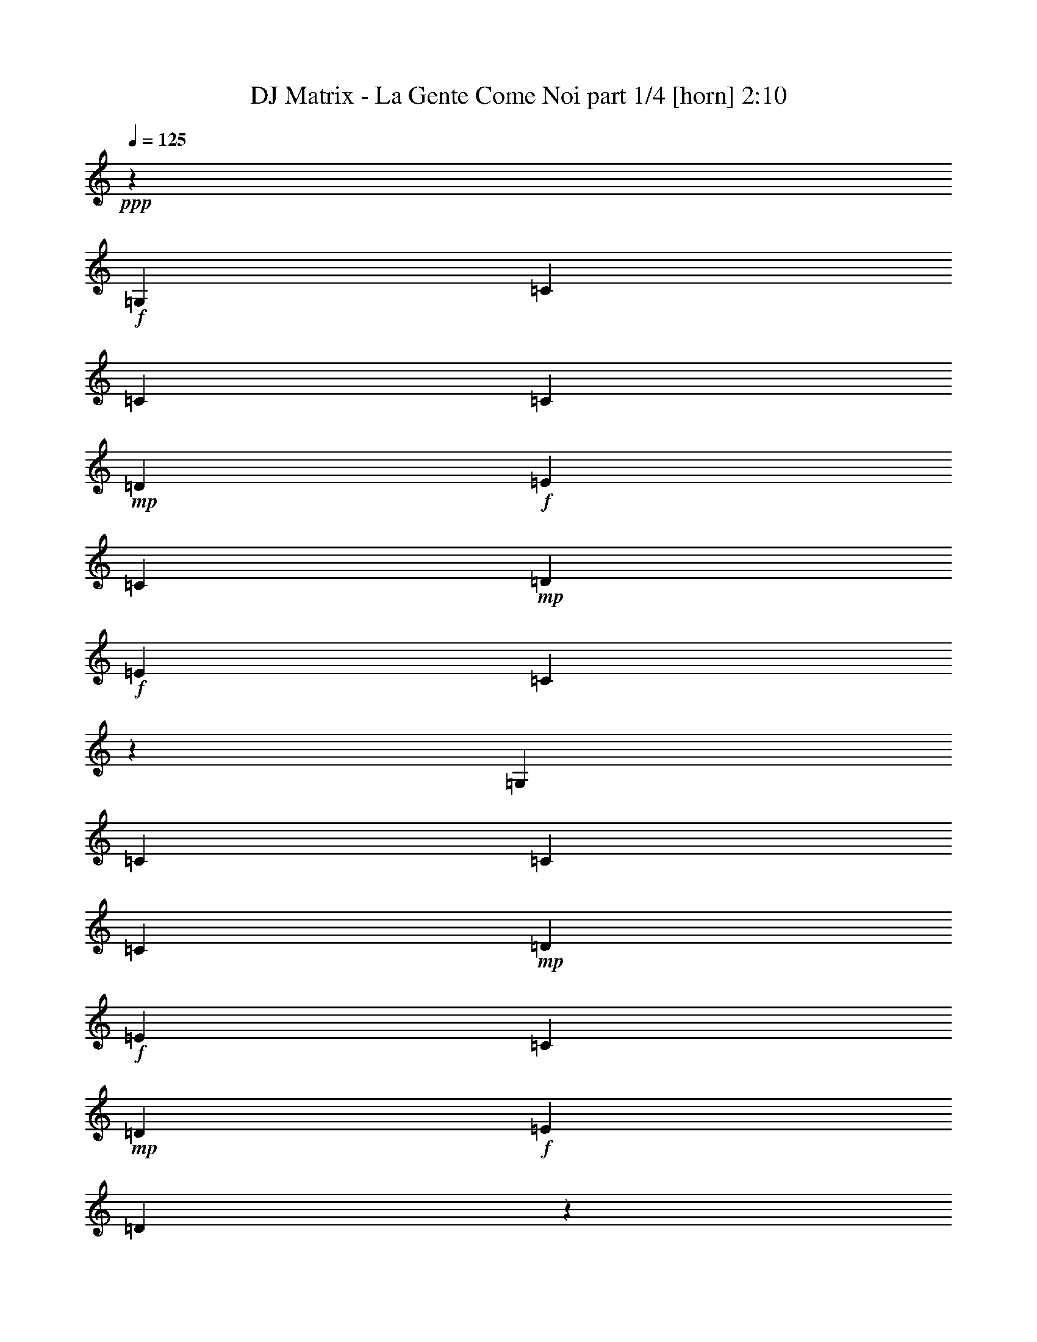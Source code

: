 % Produced with Bruzo's Transcoding Environment
% Transcribed by  Bruzo

X:1
T:  DJ Matrix - La Gente Come Noi part 1/4 [horn] 2:10
Z: Transcribed with BruTE 64
L: 1/4
Q: 125
K: C
+ppp+
z12501/4000
+f+
[=G,4209/4000]
[=C691/1000]
[=C2639/8000]
[=C5529/8000]
+mp+
[=D2889/8000]
+f+
[=E691/1000]
[=C2889/8000]
+mp+
[=D691/1000]
+f+
[=E33/100]
[=C1691/800]
z2023/2000
[=G,8417/8000]
[=C5529/8000]
[=C2889/8000]
[=C691/1000]
+mp+
[=D2639/8000]
+f+
[=E5529/8000]
[=C2889/8000]
+mp+
[=D691/1000]
+f+
[=E2889/8000]
[=D16571/8000]
z527/500
[=D8167/8000]
[=F2889/4000]
[=F2639/8000]
[=F5529/8000]
[=E2889/8000]
[=D4033/4000]
z8519/8000
[=E691/1000]
[=E2889/8000]
[=E5529/8000]
[=D2639/8000]
+mp+
[=C2099/2000]
z8439/8000
+f+
[=D691/1000]
[=D2639/8000]
[=D2889/4000]
[=D2639/8000]
[=D5529/8000]
+mp+
[=C2889/8000]
+f+
[=B,691/1000]
+mp+
[=C2639/8000]
+f+
[=D4223/2000]
z8111/8000
[=G,8417/8000]
[=C5529/8000]
[=C2889/8000]
[=C691/1000]
+mp+
[=D2639/8000]
+f+
[=E2889/4000]
[=C33/100]
+mp+
[=D691/1000]
+f+
[=E2889/8000]
[=C2069/1000]
z169/160
[=G,1021/1000]
[=C2889/4000]
[=C2639/8000]
[=C5529/8000]
+mp+
[=D2889/8000]
+f+
[=E691/1000]
[=C2639/8000]
+mp+
[=D2889/4000]
+f+
[=E33/100]
[=D8231/4000]
z427/400
[=D8417/8000]
[=F5529/8000]
[=F2639/8000]
[=F2889/4000]
[=E2639/8000]
[=D4229/4000]
z8377/8000
[=E691/1000]
[=E33/100]
[=E691/1000]
[=D2889/8000]
+mp+
[=C4269/4000]
z8047/8000
+f+
[=D691/1000]
[=D2889/8000]
[=D5529/8000]
[=D2889/8000]
[=D691/1000]
[=G,2639/8000]
[=B,5529/8000]
[=D2889/8000]
[=C16533/8000]
z8469/8000
[=C4209/4000]
[=E691/1000]
[=E2639/8000]
[=E691/1000]
[=F289/800]
[=G691/1000]
[=E2889/8000]
[=F691/1000]
[=G2639/8000]
[=E1059/500]
z8059/8000
[=C8417/8000]
[=E5529/8000]
[=E2889/8000]
[=E691/1000]
[=F2639/8000]
[=G691/1000]
[=E289/800]
[=F691/1000]
[=G2889/8000]
[=F4151/2000]
z4199/4000
[=F1021/1000]
[=A691/1000]
[=A2889/8000]
[=A5529/8000]
[=G2889/8000]
[=F8099/8000]
z4243/4000
[=G691/1000]
[=G2889/8000]
[=G691/1000]
[=F33/100]
[=E8429/8000]
z1681/1600
[=F5529/8000]
[=F2639/8000]
[=F691/1000]
[=F2889/8000]
[=F5529/8000]
[=E2889/8000]
[=D691/1000]
[=E2639/8000]
[=F677/320]
z4039/4000
[=C8417/8000]
[=E691/1000]
[=E2889/8000]
[=E5529/8000]
[=F2639/8000]
[=G691/1000]
[=E2889/8000]
[=F5529/8000]
[=G2889/8000]
[=E3317/1600]
z8417/8000
[=C1021/1000]
[=E691/1000]
[=E2889/8000]
[=E691/1000]
[=F289/800]
[=G691/1000]
[=E2639/8000]
[=F691/1000]
[=G2889/8000]
[=F1031/500]
z8507/8000
[=F8417/8000]
[=A5529/8000]
[=A2639/8000]
[=A691/1000]
[=G2889/8000]
[=F8491/8000]
z4047/4000
[=G691/1000]
[=G2889/8000]
[=G5529/8000]
[=F2889/8000]
[=E8071/8000]
z4257/4000
[=F691/1000]
[=F2889/8000]
[=F5529/8000]
[=F2639/8000]
[=F2889/4000]
[=D2639/8000]
[=E691/1000]
[=F289/800]
[=E8283/4000]
z2109/2000
[=G,8167/8000]
[=C5779/8000]
[=C2639/8000]
[=C691/1000]
+mp+
[=D2889/8000]
+f+
[=E5529/8000]
[=C2639/8000]
+mp+
[=D2889/4000]
+f+
[=E2639/8000]
[=C16477/8000]
z4263/4000
[=G,8417/8000]
[=C691/1000]
[=C2639/8000]
[=C5779/8000]
+mp+
[=D2639/8000]
+f+
[=E691/1000]
[=C2889/8000]
+mp+
[=D5529/8000]
+f+
[=E2639/8000]
[=D16887/8000]
z1623/1600
[=D4209/4000]
[=F691/1000]
[=F2889/8000]
[=F691/1000]
[=E33/100]
[=D4191/4000]
z2113/2000
[=E5529/8000]
[=E2639/8000]
[=E2889/4000]
[=D2639/8000]
+mp+
[=C8463/8000]
z4061/4000
+f+
[=D2889/4000]
[=D33/100]
[=D691/1000]
[=D2889/8000]
[=D691/1000]
+mp+
[=C33/100]
+f+
[=B,2889/4000]
+mp+
[=C2639/8000]
+f+
[=D8479/4000]
z2011/2000
[=G,4209/4000]
[=C691/1000]
[=C2889/8000]
[=C5529/8000]
+mp+
[=D2639/8000]
+f+
[=E691/1000]
[=C2889/8000]
+mp+
[=D691/1000]
+f+
[=E289/800]
[=C8309/4000]
z131/125
[=G,8167/8000]
[=C5529/8000]
[=C2889/8000]
[=C691/1000]
+mp+
[=D2889/8000]
+f+
[=E5529/8000]
[=C2639/8000]
+mp+
[=D691/1000]
+f+
[=E2889/8000]
[=D16529/8000]
z4237/4000
[=D8417/8000]
[=F691/1000]
[=F2639/8000]
[=F5529/8000]
[=E2889/8000]
[=D2131/2000]
z8061/8000
[=E691/1000]
[=E2889/8000]
[=E5529/8000]
[=D2889/8000]
+mp+
[=C1013/1000]
z8481/8000
+f+
[=D691/1000]
[=D2889/8000]
[=D691/1000]
[=D33/100]
[=D691/1000]
[=G,2889/8000]
[=B,691/1000]
[=D2889/8000]
[=C83/40]
z8403/8000
[=A,8167/8000]
[=D5529/8000]
[=D2889/8000]
[=D691/1000]
[=E2889/8000]
[^F691/1000]
[=D33/100]
[=E691/1000]
[^F2889/8000]
[=D1651/800]
z2123/2000
[=A,4209/4000]
[=D691/1000]
[=D2639/8000]
[=D5529/8000]
[=E2889/8000]
[^F691/1000]
[=D2889/8000]
[=E691/1000]
[^F33/100]
[=E423/200]
z4041/4000
[=A,8417/8000]
[=G5529/8000]
[=G2889/8000]
[=G691/1000]
[^F2639/8000]
+mp+
[=E263/250]
z8419/8000
+f+
[^F5529/8000]
[^F2639/8000]
[^F691/1000]
[=E2889/8000]
[=D531/500]
z8089/8000
[=E691/1000]
[=E2889/8000]
[=E5529/8000]
[=E2889/8000]
[=E691/1000]
[=D2639/8000]
+mp+
[^C5529/8000]
+f+
[=D2889/8000]
[=E16491/8000]
z8511/8000
[=A,4209/4000]
[=D691/1000]
[=D2639/8000]
[=D691/1000]
[=E289/800]
[^F691/1000]
[=D2889/8000]
[=E691/1000]
[^F2639/8000]
[=D8451/4000]
z8101/8000
[=A,8417/8000]
[=D5529/8000]
[=D2889/8000]
[=D691/1000]
[=E2639/8000]
[^F2889/4000]
[=D33/100]
[=E691/1000]
[^F2889/8000]
[=E8281/4000]
z211/200
[=A,1021/1000]
[=G2889/4000]
[=G2639/8000]
[=G5529/8000]
[^F2889/8000]
+mp+
[=E8057/8000]
z533/500
+f+
[^F691/1000]
[^F2889/8000]
[^F691/1000]
[=E33/100]
[=D8387/8000]
z8447/8000
[=E5529/8000]
[=E2639/8000]
[=E2889/4000]
[=E2639/8000]
[=E5529/8000]
[=A,2889/8000]
[^C691/1000]
[=E2639/8000]
[=D16883/8000]
z8
z5/16

X:2
T:  DJ Matrix - La Gente Come Noi part 2/4 [travellers] 2:10
Z: Transcribed with BruTE 64
L: 1/4
Q: 125
K: C
+ppp+
z8
z8
z19457/4000
+f+
[=A2793/4000]
z60939/8000
[=G,5561/8000]
z1303/4000
[=D2947/4000]
z2523/8000
[=A,5477/8000]
z2941/8000
[=D5559/8000]
z8
z8
z41457/8000
[=F,5543/8000]
z13971/4000
[=G2779/4000]
z8991/2000
[=D173/250]
z1441/4000
[=B,2809/4000]
z8
z8
z49881/8000
[=A5119/8000]
z13993/4000
[=C2757/4000]
z5581/1600
[=G,1119/1600]
z2573/8000
[=D5427/8000]
z299/800
[=A,551/800]
z727/2000
[=D699/1000]
z8
z8
z41489/8000
[=A5511/8000]
z27909/8000
[=G5091/8000]
z36431/8000
[=D5569/8000]
z2599/8000
[=B,5901/8000]
z8
z8
z8
z2369/1000
[=C1387/2000]
z27937/8000
[=G5563/8000]
z8
z8
z8
z2391/8000
[=A,5609/8000]
z6969/2000
[=G1281/2000]
z27981/8000
[=G,5519/8000]
z8
z8
z8
z2249/500
[=A1379/2000]
z436/125
[=A637/1000]
z8
z8
z8
z2923/8000
[=G5577/8000]
z60947/8000
[=A,5553/8000]
z8
z47/8

X:3
T:  DJ Matrix - La Gente Come Noi part 3/4 [harp] 2:10
Z: Transcribed with BruTE 64
L: 1/4
Q: 125
K: C
+ppp+
z1671/400
+f+
[=C279/400]
z2587/8000
[=E5413/8000]
z601/1600
[=C1099/1600]
z1461/4000
[=E2789/4000]
z297/800
[=G803/800]
z25009/8000
[=C5491/8000]
z2927/8000
[=E5573/8000]
z1297/4000
[=C2703/4000]
z753/2000
[=E343/500]
z2929/8000
[=G,8071/8000]
z25479/8000
[=c5521/8000]
z629/2000
[=F1371/2000]
z1467/4000
[=A,2783/4000]
z2601/8000
[=F3899/4000]
[=C/8-]
[=C5101/8000=c5101/8000]
z367/1000
[=E1391/2000]
z651/2000
[=C737/1000]
z2521/8000
[=E8483/8000]
[=G5463/8000]
[=G2639/8000]
[=G2889/4000]
[=G2639/8000]
[=A5477/8000]
z2941/8000
[=A5559/8000]
z2989/8000
[=G8011/8000]
z6257/2000
[=C171/250]
z1473/4000
[=E2777/4000]
z2613/8000
[=C5887/8000]
z2531/8000
[=E5469/8000]
z737/2000
[=C2013/2000]
z12559/4000
[=C2941/4000]
z507/1600
[=E1093/1600]
z2953/8000
[=C5547/8000]
z131/400
[=E147/200]
z1459/4000
[=G4041/4000]
z25023/8000
[=A5477/8000]
z21/64
[=F47/64]
z1271/4000
[=A,2729/4000]
z37/100
[=F8547/8000]
[=c5493/8000]
z509/1600
[=E1091/1600]
z1481/4000
[=C2769/4000]
z9/25
[=E8167/8000]
[=G,691/1000]
[=G2889/8000]
[=G5529/8000]
[=G2889/8000]
[=G2809/4000]
z2549/8000
[=D5451/8000]
z2967/8000
[=C8533/8000]
z24887/8000
[=C5613/8000]
z1277/4000
[=E2723/4000]
z743/2000
[=C691/1000]
z2889/8000
[=E5611/8000]
z2937/8000
[=G8063/8000]
z1561/500
[=C1381/2000]
z1447/4000
[=E2803/4000]
z2561/8000
[=C5439/8000]
z2979/8000
[=E5521/8000]
z181/500
[=G,1013/1000]
z12723/4000
[=c2527/4000]
z2983/8000
[=F5517/8000]
z2901/8000
[=A,5599/8000]
z321/1000
[=F8483/8000]
[=G5449/8000]
z2903/8000
[=E5597/8000]
z2571/8000
[=C5429/8000]
z747/2000
[=E8483/8000]
[=G5463/8000]
[=G2639/8000]
[=G691/1000]
[=G2889/8000]
[=A551/800]
z727/2000
[=A699/1000]
z591/1600
[=G1609/1600]
z4999/1600
[=C1101/1600]
z91/250
[=E1397/2000]
z129/400
[=C271/400]
z2997/8000
[=E5503/8000]
z583/1600
[=C1617/1600]
z5017/1600
[=C1083/1600]
z1501/4000
[=E2749/4000]
z73/200
[=C279/400]
z2587/8000
[=E5413/8000]
z677/1600
[=G1623/1600]
z12527/4000
[=c2723/4000]
z81/250
[=F169/250]
z3009/8000
[=A,5491/8000]
z2927/8000
[=F7547/8000]
z/8
[=c2513/4000]
z3011/8000
[=E5489/8000]
z2929/8000
[=C5571/8000]
z649/2000
[=E4209/4000]
[=G,691/1000]
[=G2889/8000]
[=G5529/8000]
[=G2639/8000]
[=G5901/8000]
z629/2000
[=D1371/2000]
z1467/4000
[=C4033/4000]
z25103/8000
[=C5897/8000]
z2521/8000
[=E5479/8000]
z1469/4000
[=C2781/4000]
z1303/4000
[=E2947/4000]
z2903/8000
[=G8097/8000]
z24943/8000
[=C5557/8000]
z261/800
[=E589/800]
z79/250
[=C171/250]
z589/1600
[=E1111/1600]
z2993/8000
[=G8007/8000]
z25033/8000
[=A,5467/8000]
z59/160
[=F111/160]
z1309/4000
[=A,2941/4000]
z507/1600
[=F8483/8000]
[=G2741/4000]
z131/400
[=E147/200]
z2537/8000
[=C5463/8000]
z591/1600
[=E7547/8000]
z/8
[=B2749/4000]
z127/400
[=D273/400]
z2957/8000
[=A,5543/8000]
z21/64
[=D47/64]
z1461/4000
[=G4039/4000]
z12481/4000
[=C2769/4000]
z2879/8000
[=E5621/8000]
z2547/8000
[=C5453/8000]
z741/2000
[=E173/250]
z299/1000
[=C/8-]
[=C951/1000=c951/1000]
z25051/8000
[=C5449/8000]
z2969/8000
[=E5531/8000]
z1443/4000
[=C2807/4000]
z1277/4000
[=E2723/4000]
z1241/4000
[=G,/8-]
[=G,4009/4000=B4009/4000]
z6239/2000
[=c693/1000]
z1279/4000
[=F2721/4000]
z93/250
[=A,1381/2000]
z2893/8000
[=F1887/2000]
z/8
[=c5059/8000]
z1489/4000
[=E2761/4000]
z181/500
[=C1401/2000]
z2563/8000
[=E8483/8000]
[=G2727/4000]
z1449/4000
[=D2801/4000]
z1283/4000
[=A,2717/4000]
z2983/8000
[=D5517/8000]
z2411/8000
[=C/8-]
[=C7589/8000=c7589/8000]
z2507/800
[=A,543/800]
z747/2000
[=D689/1000]
z581/1600
[=A,1119/1600]
z2573/8000
[=D5427/8000]
z299/800
[=A,851/800]
z2491/800
[=A,559/800]
z2577/8000
[=D5423/8000]
z599/1600
[=A,1101/1600]
z91/250
[=D1397/2000]
z37/100
[=G201/200]
z1219/400
[=G,/8-]
[=G,16/25=B16/25]
z2917/8000
[=D5583/8000]
z323/1000
[=B,677/1000]
z1501/4000
[=D8547/8000]
[=d5451/8000]
z2587/8000
[=D5413/8000]
z751/2000
[=A,687/1000]
z1461/4000
[=D7547/8000]
z/8
[^c5031/8000]
z1503/4000
[=E2747/4000]
z731/2000
[=E,697/1000]
z2591/8000
[=E5409/8000]
z3389/8000
[=A8111/8000]
z24929/8000
[=A,5571/8000]
z649/2000
[=D1351/2000]
z1507/4000
[=A,2743/4000]
z2931/8000
[=D5569/8000]
z2979/8000
[=A8021/8000]
z12509/4000
[=A,2741/4000]
z367/1000
[=D1391/2000]
z2603/8000
[=A,5897/8000]
z2521/8000
[=D5479/8000]
z153/500
[=A,/8-]
[=A,118/125^c118/125]
z1593/500
[=B689/1000]
z101/320
[=D219/320]
z2943/8000
[=B,5557/8000]
z261/800
[=D3899/4000]
[=A,/8-]
[=A,1273/2000=d1273/2000]
z589/1600
[=D1111/1600]
z2613/8000
[=A,5887/8000]
z253/800
[=D8483/8000]
[=A5487/8000]
z523/1600
[=E1177/1600]
z633/2000
[=E,1367/2000]
z59/160
[=E111/160]
z8
z11/4

X:4
T:  DJ Matrix - La Gente Come Noi part 4/4 [lute] 2:10
Z: Transcribed with BruTE 64
L: 1/4
Q: 125
K: C
+ppp+
+f+
[=C8417/8000]
[=E1021/1000]
[=G,8417/8000]
[=E5529/8000]
[=G2889/8000]
[=C691/1000=c691/1000]
[=c2639/8000]
[=E5529/8000=c5529/8000]
+mp+
[=d2889/8000]
+f+
[=C691/1000=e691/1000]
[=c2889/8000]
[=E691/1000=d691/1000]
[=e43/160]
[=C/8-]
[=C7907/8000=G7907/8000=c7907/8000]
[=E691/1000]
[=G289/800]
[=G,691/1000]
[=G2639/8000]
[=E691/1000]
[=G2889/8000]
[=C5529/8000=c5529/8000]
[=c2889/8000]
[=E691/1000=c691/1000]
+mp+
[=d2639/8000]
+f+
[=C5529/8000=e5529/8000]
[=c2889/8000]
[=E691/1000=d691/1000]
[=e3/10]
[=G,/8-=G/8-]
[=G,7657/8000=G7657/8000=d7657/8000]
[=D691/1000]
[=G2889/8000]
[=B,691/1000]
[=G289/800]
[=D691/1000]
[=B521/2000]
[=F,/8-]
[=F,5333/8000=A5333/8000=c5333/8000=f5333/8000]
[=f2639/8000]
[=F5529/8000=f5529/8000]
[=e2889/8000]
[=A,691/1000=d691/1000]
+fff+
[=A2639/8000]
[=F7863/8000=A7863/8000]
+f+
[=C/8-=G/8-]
[=C5083/8000=G5083/8000=c5083/8000=e5083/8000]
[=e2889/8000]
[=E5529/8000=e5529/8000]
[=d2639/8000]
[=C2889/4000=c2889/4000]
+fff+
[=G2639/8000]
[=E2137/2000=G2137/2000]
+f+
[=G,2699/4000=G2699/4000=d2699/4000]
[=G2639/8000=d2639/8000]
[=D2889/4000=G2889/4000=d2889/4000]
[=G2639/8000=d2639/8000]
[=A,5529/8000=A5529/8000=d5529/8000]
+mp+
[=c2889/8000]
+f+
[=D691/1000=A691/1000=B691/1000]
+mp+
[=c43/160]
+f+
[=G,/8-]
[=G,7907/8000=G7907/8000=d7907/8000]
[=D691/1000]
[=G2889/8000]
[=B,5529/8000]
[=G2639/8000]
[=D2889/4000]
[=G2639/8000]
[=C5529/8000=c5529/8000]
[=c2889/8000]
[=E691/1000=c691/1000]
+mp+
[=d2639/8000]
+f+
[=C2889/4000=e2889/4000]
[=c33/100]
[=E691/1000=d691/1000]
[=e2399/8000]
[=C/8-=G/8-]
[=C7657/8000=G7657/8000=c7657/8000]
[=E5779/8000]
[=G2639/8000]
[=G,691/1000]
[=G2889/8000]
[=E5529/8000]
[=G2639/8000]
[=C2889/4000=c2889/4000]
[=c2639/8000]
[=E5529/8000=c5529/8000]
+mp+
[=d2889/8000]
+f+
[=C691/1000=e691/1000]
[=c2639/8000]
[=E2889/4000=d2889/4000]
[=e43/160]
[=G,/8-]
[=G,7907/8000=G7907/8000=d7907/8000]
[=D691/1000]
[=G33/100]
[=B,2889/4000]
[=G2639/8000]
[=D691/1000]
[=B467/1600]
[=F,/8-=A/8-=c/8-]
[=F,5083/8000=A5083/8000=c5083/8000=f5083/8000]
[=f2639/8000]
[=F2889/4000=f2889/4000]
[=e2639/8000]
[=A,5529/8000=d5529/8000]
+fff+
[=A2889/8000]
[=F8613/8000=A8613/8000]
+f+
[=C1333/2000=G1333/2000=c1333/2000=e1333/2000]
[=e33/100]
[=E691/1000=e691/1000]
[=d2889/8000]
[=C691/1000=c691/1000]
+fff+
[=G289/800]
[=E7547/8000=G7547/8000]
+f+
[=G,/8-=G/8-]
[=G,1287/2000=G1287/2000=d1287/2000]
[=G2889/8000=d2889/8000]
[=D5529/8000=G5529/8000=d5529/8000]
[=G2889/8000=d2889/8000]
[=B,691/1000=G691/1000=d691/1000]
[=G2639/8000]
[=D5529/8000=B5529/8000]
+mp+
[=d2399/8000]
+f+
[=C/8-=G/8-]
[=C7907/8000=G7907/8000=c7907/8000]
[=E5529/8000]
[=G2639/8000]
[=G,691/1000]
[=G2889/8000]
[=E691/1000]
[=c289/800]
[=C691/1000=c691/1000]
[=c2639/8000]
[=E691/1000=c691/1000]
+mp+
[=d289/800]
+f+
[=C691/1000=e691/1000]
[=c2889/8000]
[=E691/1000=d691/1000]
[=e43/160]
[=C/8-]
[=C7907/8000=G7907/8000=c7907/8000]
[=E691/1000]
[=G2889/8000]
[=G,5529/8000]
[=G2639/8000]
[=E691/1000]
[=G2889/8000]
[=C5529/8000=c5529/8000]
[=c2889/8000]
[=E691/1000=c691/1000]
+mp+
[=d2639/8000]
+f+
[=C691/1000=e691/1000]
[=c289/800]
[=E691/1000=d691/1000]
[=e2399/8000]
[=G,/8-=G/8-]
[=G,7657/8000=G7657/8000=d7657/8000]
[=D5529/8000]
[=G2889/8000]
[=B,691/1000]
[=G2889/8000]
[=D5529/8000]
[=B521/2000]
[=F,/8-]
[=F,5083/8000=A5083/8000=c5083/8000=f5083/8000]
[=f2889/8000]
[=F5529/8000=f5529/8000]
[=e2889/8000]
[=A,691/1000=d691/1000]
+fff+
[=A2639/8000]
[=F7863/8000=A7863/8000]
+f+
[=C/8-=G/8-=c/8-]
[=C5083/8000=G5083/8000=c5083/8000=e5083/8000]
[=e2889/8000]
[=E691/1000=e691/1000]
[=d33/100]
[=C691/1000=c691/1000]
+fff+
[=G2889/8000]
[=E2137/2000=G2137/2000]
+f+
[=G,2699/4000=G2699/4000=d2699/4000]
[=G2639/8000=d2639/8000]
[=D691/1000=G691/1000=d691/1000]
[=G2889/8000=d2889/8000]
[=A,5529/8000=A5529/8000=d5529/8000]
+mp+
[=c2889/8000]
+f+
[=D691/1000=A691/1000=B691/1000]
+mp+
[=c43/160]
+f+
[=G,/8-]
[=G,7907/8000=G7907/8000=d7907/8000]
[=D691/1000]
[=G2889/8000]
[=B,691/1000]
[=G33/100]
[=D691/1000]
[=G2889/8000]
[=C691/1000=c691/1000]
[=c2889/8000]
[=E5529/8000=c5529/8000]
+mp+
[=d2639/8000]
+f+
[=C691/1000=e691/1000]
[=c2889/8000]
[=E5529/8000=d5529/8000]
[=e2399/8000]
[=C/8-=G/8-]
[=C7657/8000=G7657/8000=c7657/8000]
[=E5529/8000]
[=G2889/8000]
[=G,691/1000]
[=G2889/8000]
[=E691/1000]
[=G33/100]
[=C691/1000=c691/1000]
[=c2889/8000]
[=E691/1000=c691/1000]
+mp+
[=d289/800]
+f+
[=C691/1000=e691/1000]
[=c2639/8000]
[=E691/1000=d691/1000]
[=e3/10]
[=G,/8-]
[=G,7907/8000=G7907/8000=d7907/8000]
[=D691/1000]
[=G2639/8000]
[=B,5529/8000]
[=G2889/8000]
[=D691/1000]
[=B617/1600]
[=F,5333/8000=A5333/8000=c5333/8000=f5333/8000]
[=f2639/8000]
[=F691/1000=f691/1000]
[=e2889/8000]
[=A,691/1000=d691/1000]
+fff+
[=A289/800]
[=F1903/2000=A1903/2000]
+f+
[=C/8-]
[=C5083/8000=G5083/8000=c5083/8000=e5083/8000]
[=e2889/8000]
[=E5529/8000=e5529/8000]
[=d2889/8000]
[=C691/1000=c691/1000]
+fff+
[=G2639/8000]
[=E3899/4000=G3899/4000]
+f+
[=G,/8-=G/8-]
[=G,1287/2000=G1287/2000=d1287/2000]
[=G2889/8000=d2889/8000]
[=D5529/8000=G5529/8000=d5529/8000]
[=G2639/8000=d2639/8000]
[=B,2889/4000=G2889/4000=d2889/4000]
[=G2639/8000]
[=D691/1000=B691/1000]
+mp+
[=d3/10]
+f+
[=C/8-=G/8-]
[=C7657/8000=G7657/8000=c7657/8000]
[=E2889/4000]
[=G33/100]
[=G,691/1000]
[=G2889/8000]
[=E691/1000]
[=c2639/8000]
[=C5779/8000=e5779/8000]
[=e2639/8000]
[=E691/1000=e691/1000]
+mp+
[=f2889/8000]
+f+
[=C5529/8000=g5529/8000]
[=e2639/8000]
[=E2889/4000=f2889/4000]
[=g43/160]
[=C69/400-=G69/400-=c69/400-]
[=C7527/8000=G7527/8000=c7527/8000=e7527/8000]
[=E691/1000]
[=G2639/8000]
[=G,2889/4000]
[=G33/100]
[=E691/1000]
[=c2889/8000]
[=C691/1000=e691/1000]
[=e2639/8000]
[=E5779/8000=e5779/8000]
+mp+
[=f2639/8000]
+f+
[=C691/1000=g691/1000]
[=e2889/8000]
[=E5529/8000=f5529/8000]
[=g2149/8000]
[=G,69/400-=G69/400-=B69/400-]
[=G,7527/8000=G7527/8000=B7527/8000=f7527/8000]
[=D5529/8000]
[=G2889/8000]
[=B,691/1000]
[=G2639/8000]
[=D2889/4000]
[=B101/400]
[=A,/8-=c/8-]
[=A,1287/2000=c1287/2000=a1287/2000]
[=a2889/8000]
[=F691/1000=a691/1000]
[=g33/100]
[=A,2889/4000=f2889/4000]
+fff+
[=A2639/8000]
[=F7863/8000=A7863/8000]
+f+
[=C/8-=G/8-=c/8-]
[=C5083/8000=G5083/8000=c5083/8000=g5083/8000]
[=g2639/8000]
[=E2889/4000=g2889/4000]
+mp+
[=f2639/8000]
+f+
[=C5529/8000=e5529/8000]
+fff+
[=G2889/8000]
[=E7613/8000=G7613/8000]
+f+
[=G,/8-]
[=G,1333/2000=G1333/2000=B1333/2000=f1333/2000]
[=f33/100]
[=D691/1000=f691/1000]
[=f2889/8000]
[=A,691/1000=f691/1000]
+mp+
[=e33/100]
+f+
[=D2889/4000=d2889/4000]
[=e2149/8000]
[=G,1381/8000-=G1381/8000-=B1381/8000-]
[=G,3763/4000=G3763/4000=B3763/4000=f3763/4000]
[=D5529/8000]
[=G2889/8000]
[=B,691/1000]
[=G2639/8000]
[=D5529/8000]
[=B2889/8000]
[=C691/1000=e691/1000]
[=e2889/8000]
[=E5529/8000=e5529/8000]
+mp+
[=f2639/8000]
+f+
[=C691/1000=g691/1000]
[=e2889/8000]
[=E691/1000=f691/1000]
[=g253/800]
[=C/8-=G/8-]
[=C7527/8000=G7527/8000=c7527/8000=e7527/8000]
[=E691/1000]
[=G289/800]
[=G,691/1000]
[=G2889/8000]
[=E691/1000]
[=c2639/8000]
[=C5529/8000=e5529/8000]
[=e2889/8000]
[=E691/1000=e691/1000]
+mp+
[=f2889/8000]
+f+
[=C5529/8000=g5529/8000]
[=e2639/8000]
[=E691/1000=f691/1000]
[=g253/800]
[=G,/8-=G/8-]
[=G,7777/8000=G7777/8000=B7777/8000=f7777/8000]
[=D691/1000]
[=G2639/8000]
[=B,691/1000]
[=G289/800]
[=D691/1000]
[=B3019/8000]
[=A,2699/4000=c2699/4000=a2699/4000]
[=a2639/8000]
[=F5529/8000=a5529/8000]
[=g2889/8000]
[=A,691/1000=f691/1000]
+fff+
[=A2889/8000]
[=F7613/8000=A7613/8000]
+f+
[=C/8-]
[=C5083/8000=G5083/8000=c5083/8000=g5083/8000]
[=g2889/8000]
[=E5529/8000=g5529/8000]
+mp+
[=f2889/8000]
+f+
[=C691/1000=e691/1000]
+fff+
[=G2639/8000]
[=E7863/8000=G7863/8000]
+f+
[=G,/8-=G/8-=B/8-]
[=G,5083/8000=G5083/8000=B5083/8000=f5083/8000]
[=f2889/8000]
[=D691/1000=f691/1000]
[=f33/100]
[=A,691/1000=f691/1000]
[=B2889/8000]
[=D691/1000=e691/1000]
+mp+
[=f253/800]
+f+
[=C/8-=G/8-]
[=C7527/8000=G7527/8000=c7527/8000=e7527/8000]
[=E691/1000]
[=G2889/8000]
[=G,5529/8000]
[=G2889/8000]
[=E691/1000]
[=c2639/8000]
[=A,5529/8000=d5529/8000]
[=d2889/8000]
[=D691/1000=d691/1000]
[=e2889/8000]
[=A,691/1000^f691/1000]
[=d33/100]
[=D691/1000=e691/1000]
+mp+
[^f2399/8000]
+f+
[=A,/8-=A/8-]
[=A,7907/8000=A7907/8000=d7907/8000]
[=D5529/8000]
[=A2639/8000]
[^F,691/1000]
[=A2889/8000]
[=D5529/8000]
[=A2889/8000]
[=A,691/1000=d691/1000]
[=d2639/8000]
[=D5529/8000=d5529/8000]
[=e2889/8000]
[=A,691/1000^f691/1000]
[=d2889/8000]
[=D691/1000=e691/1000]
+mp+
[^f43/160]
+f+
[=A,69/400-=G69/400-^c69/400-]
[=A,7527/8000=G7527/8000^c7527/8000=e7527/8000]
[=E691/1000]
[=G289/800]
[=E,691/1000]
[=G2639/8000]
[=E691/1000]
[^c467/1600]
[=G,/8-=G/8-]
[=G,5083/8000=G5083/8000=B5083/8000=g5083/8000]
[=g2889/8000]
[=D691/1000=g691/1000]
[^f2639/8000]
[=B,5529/8000=e5529/8000]
+fff+
[=G2889/8000]
[=D8613/8000=G8613/8000]
+f+
[=A,5333/8000=A5333/8000=d5333/8000^f5333/8000]
[^f2639/8000]
[=D691/1000^f691/1000]
+mp+
[=e2889/8000]
+f+
[=A,691/1000=d691/1000]
+fff+
[=A289/800]
[=D1903/2000=A1903/2000]
+f+
[=A,/8-]
[=A,5083/8000=A5083/8000^c5083/8000=e5083/8000]
[=e2889/8000]
[=E5529/8000=e5529/8000]
[=e2889/8000]
[=E,691/1000=e691/1000]
[=d2639/8000]
[=E5529/8000^c5529/8000]
+mp+
[=d2399/8000]
+f+
[=A,69/400-=A69/400-^c69/400-]
[=A,7527/8000=A7527/8000^c7527/8000=e7527/8000]
[=E5529/8000]
[=A2639/8000]
[=E,691/1000]
[=A2889/8000]
[=E691/1000]
[=A289/800]
[=A,691/1000=d691/1000]
[=d2639/8000]
[=D691/1000=d691/1000]
[=e289/800]
[=A,691/1000^f691/1000]
[=d2889/8000]
[=D691/1000=e691/1000]
+mp+
[^f43/160]
+f+
[=A,/8-]
[=A,7907/8000=A7907/8000=d7907/8000]
[=D691/1000]
[=A2889/8000]
[^F,5529/8000]
[=A2639/8000]
[=D2889/4000]
[=A2639/8000]
[=A,5529/8000=d5529/8000]
[=d2889/8000]
[=D691/1000=d691/1000]
[=e2639/8000]
[=A,2889/4000^f2889/4000]
[=d33/100]
[=D691/1000=e691/1000]
+mp+
[^f253/800]
+f+
[=A,/8-=G/8-]
[=A,3763/4000=G3763/4000^c3763/4000=e3763/4000]
[=E5779/8000]
[=G2639/8000]
[=E,691/1000]
[=G2889/8000]
[=E5529/8000]
[^c521/2000]
[=G,/8-]
[=G,5333/8000=G5333/8000=B5333/8000=g5333/8000]
[=g2639/8000]
[=D5529/8000=g5529/8000]
[^f2889/8000]
[=B,691/1000=e691/1000]
+fff+
[=G2639/8000]
[=D7863/8000=G7863/8000]
+f+
[=A,/8-=A/8-]
[=A,5083/8000=A5083/8000=d5083/8000^f5083/8000]
[^f2889/8000]
[=D691/1000^f691/1000]
+mp+
[=e33/100]
+f+
[=A,2889/4000=d2889/4000]
+fff+
[=A2639/8000]
[=D7863/8000=A7863/8000]
+f+
[=A,/8-=A/8-^c/8-]
[=A,5083/8000=A5083/8000^c5083/8000=e5083/8000]
[=e2639/8000]
[=E2889/4000=e2889/4000]
[=e2639/8000]
[=E,5529/8000=e5529/8000]
[=A2889/8000]
[=E691/1000^c691/1000]
[=e2019/8000]
[=A,1381/8000-=A1381/8000-]
[=A,7657/8000=A7657/8000=d7657/8000]
[=D691/1000]
[=A2889/8000]
[^F,691/1000]
[=A33/100]
[=D2889/4000]
[=A1301/4000]
z25/4
